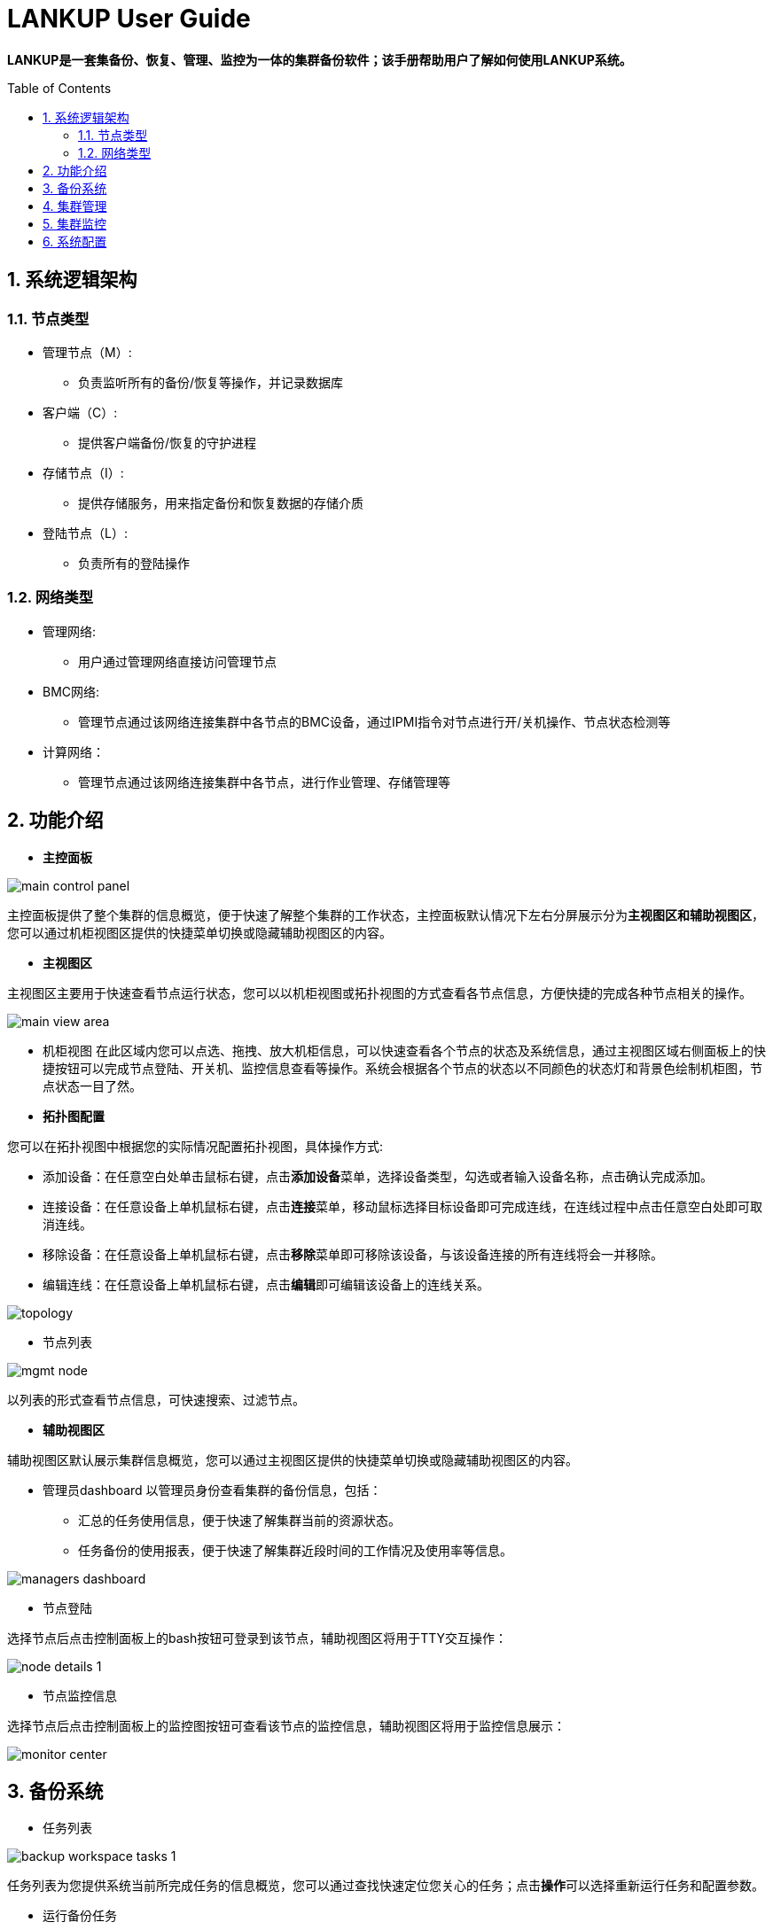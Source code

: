 = LANKUP User Guide
:Revision:  1.0.0
:Email:     dsx6559@gmail.com
:Date:      2018-04-17
:toc: preamble
:idprefix:
:numbered:
:imagesdir: lankup-images

*LANKUP是一套集备份、恢复、管理、监控为一体的集群备份软件；该手册帮助用户了解如何使用LANKUP系统。*

== 系统逻辑架构
=== 节点类型
- 管理节点（M）:
  * 负责监听所有的备份/恢复等操作，并记录数据库
- 客户端（C）:
  * 提供客户端备份/恢复的守护进程
- 存储节点（I）:
  * 提供存储服务，用来指定备份和恢复数据的存储介质
- 登陆节点（L）:
  * 负责所有的登陆操作

=== 网络类型
- 管理网络:
  * 用户通过管理网络直接访问管理节点
- BMC网络:
  * 管理节点通过该网络连接集群中各节点的BMC设备，通过IPMI指令对节点进行开/关机操作、节点状态检测等
- 计算网络：
  * 管理节点通过该网络连接集群中各节点，进行作业管理、存储管理等



== 功能介绍
- *主控面板*

image::main-control-panel.png[]
主控面板提供了整个集群的信息概览，便于快速了解整个集群的工作状态，主控面板默认情况下左右分屏展示分为**主视图区和辅助视图区**，您可以通过机柜视图区提供的快捷菜单切换或隐藏辅助视图区的内容。

- *主视图区*

主视图区主要用于快速查看节点运行状态，您可以以机柜视图或拓扑视图的方式查看各节点信息，方便快捷的完成各种节点相关的操作。


image::main-view-area.png[]
- 机柜视图
在此区域内您可以点选、拖拽、放大机柜信息，可以快速查看各个节点的状态及系统信息，通过主视图区域右侧面板上的快捷按钮可以完成节点登陆、开关机、监控信息查看等操作。系统会根据各个节点的状态以不同颜色的状态灯和背景色绘制机柜图，节点状态一目了然。

- *拓扑图配置*

您可以在拓扑视图中根据您的实际情况配置拓扑视图，具体操作方式:

  * 添加设备：在任意空白处单击鼠标右键，点击**添加设备**菜单，选择设备类型，勾选或者输入设备名称，点击确认完成添加。
  * 连接设备：在任意设备上单机鼠标右键，点击**连接**菜单，移动鼠标选择目标设备即可完成连线，在连线过程中点击任意空白处即可取消连线。
  * 移除设备：在任意设备上单机鼠标右键，点击**移除**菜单即可移除该设备，与该设备连接的所有连线将会一并移除。
  * 编辑连线：在任意设备上单机鼠标右键，点击**编辑**即可编辑该设备上的连线关系。

image::topology.png[]

- 节点列表

image::mgmt-node.png[]
以列表的形式查看节点信息，可快速搜索、过滤节点。

- *辅助视图区*

辅助视图区默认展示集群信息概览，您可以通过主视图区提供的快捷菜单切换或隐藏辅助视图区的内容。

- 管理员dashboard
以管理员身份查看集群的备份信息，包括：
* 汇总的任务使用信息，便于快速了解集群当前的资源状态。
* 任务备份的使用报表，便于快速了解集群近段时间的工作情况及使用率等信息。

image::managers-dashboard.png[]

- 节点登陆

选择节点后点击控制面板上的bash按钮可登录到该节点，辅助视图区将用于TTY交互操作：

image::node-details_1.png[]

- 节点监控信息

选择节点后点击控制面板上的监控图按钮可查看该节点的监控信息，辅助视图区将用于监控信息展示：

image::monitor-center.png[]




== 备份系统
- 任务列表

image::backup-workspace-tasks_1.png[]
任务列表为您提供系统当前所完成任务的信息概览，您可以通过查找快速定位您关心的任务；点击**操作**可以选择重新运行任务和配置参数。

- 运行备份任务

image::workspace-run.png[]
选择好任务名称，点击重新运行按钮

image::workspace-run2.png[]
选择备份方式，方式包含差异备份，增量备份，全量备份等等；随后选择好需要备份的客户端，点击提交任务

image::workspace-run3.png[]
image::workspace-run4.png[]
任务完成后可以选择操纵按钮，重新配置参数后，提交任务重新运行

- 存储管理

image::workspace-storage.png[]
存储管理用来指定备份和恢复数据的存储介质（存储介质可以是本地磁盘，光纤磁盘阵列、磁带和DVD等），主要负责将数据备份到存储介质上。而在数据恢复时，负责将数据从存储介质中传送出去；点击操作按钮包含有：挂载，释放，卸载，状态

- 客户端管理

image::scheduler-template.png[]
客户端是一个安装在需要备份数据的机器上的守护进程，在备份数据时，它负责把文件传出；在恢复数据时，它负责接收数据并执行恢复操作；
点击操作按钮可方便查看每一台客户端的任务/状态

- 备份卷管理

image::scheduler-volume.png[]
备份卷是存储数据的具体设备或数据文件；选中对应的备份卷可以进行删除，修改等操作

- 介质池管理

image::scheduler-pool.png[]
介质池是将卷组合在一起，以便备份不受限于单个卷的大小；点击操作按钮可对介质池进行更新/查看状态操作

- 恢复向导

image::scheduler-restore_1.png[]
恢复任务，首先第一步选择备份源的客户端

image::scheduler-restore_2.png[]
下一步选择恢复方式和要恢复的备份源是哪个

== 集群管理

- 节点管理

image::mgmt-node(2).png[]
- 节点管理列表中列出了当前系统中所有的节点，你可以对任意节点进行下列操作：

* 登录节点
* 查看监控信息
* 查看任务

- 并行命令

image::mgmt-pcm.png[]
并行命令用于快速批量并行地在指定节点上执行相同命令

- 进程管理

image::mgmt-process.png[]
进程管理中列出了指定节点的进程信息，您可以在此处管理您服务器上运行的进程。

== 集群监控

- 监控报警

image::monitor-alarm.png[]
监控报警中记录了集群各节点监控的各种指标的警报信息

image::monitor-alarm-set.png[]
你可以为启用或禁用各个监控指标，也可以为他们设置不同的监控阈值。

image::monitor-alarm-set_2.png[]
您可以启用或禁用报警邮件通知，可以设置多个报警邮件接收人。

- 服务状态

image::monitor-service.png[]
服务状态列出了当前受到监控的各项服务的运行状态，您可以自由的启用或禁用对某个服务的监控。如果您希望监控更多的服务，可以通过向/usr/hpc/monit目录中加入更多的符合标准的脚本或可执行程序来扩展服务监控。
点击**服务设置**可为各个服务监控脚本配置运行所需的角色信息。

image::monitor-service-setting.png[]

- 脚本规范
image::script.png[]


== 系统配置

- 配置文件


- 节点配置

  * 在完成安装后，请以管理员身份登陆系统，点击主界面图例上的设置按钮进入节点配置界面，请根据实际情况完善机柜、节点角色、IPMI等信息。

  * 机柜配置
  * 产品中的机柜为逻辑机柜，机柜中单个节点高度均为1U，绘制高度为10像素，方便您对节点进行组织并展示于主控面板中。机柜配置使用文本格式，请依次填写机柜名、机柜容纳节点的数量、绘图时X坐标、绘图时Y坐标等信息，以逗号分隔，每行为一个机柜。

image::system-node-config_1.png[]
_机架单位是美国电子工业联盟（EIA）用来标定服务器、网络交换机等机房设备的单位。一个机架单位实际上为高度1.75英寸（44毫米），宽度为主流的19英寸（480毫米）及较少用的23英寸（580毫米）。 一个机架单位一般叫做"1U"， 2个机架单位则称之为"2U"，如此类推。_

image::system-node-config_2.png[]
产品部署后会自动收集各个节点的信息，在此基础上，请为各个节点配置下列信息：

  * 角色：用于区分节点角色，默认内置M（管理）、C（计算）、I（I/O）四种角色
  * 机柜：机柜名
  * 机柜位置：机柜插槽位
  * IPMI IP（可选）：用于节点开关机操作

